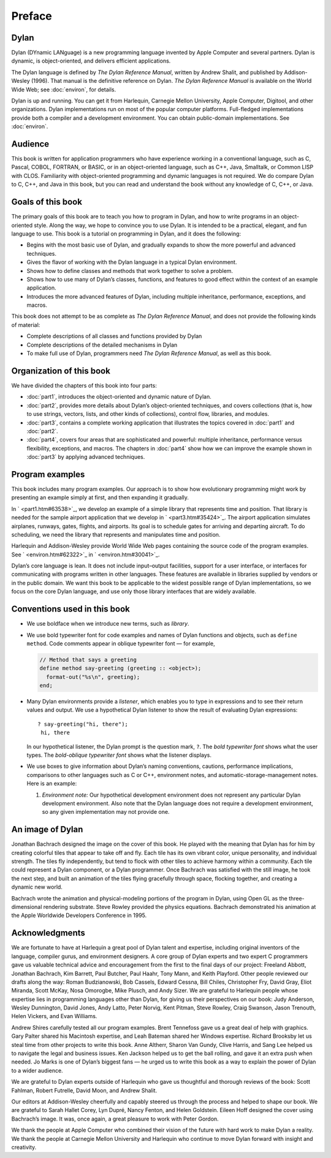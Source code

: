 Preface
=======

Dylan
-----

Dylan (DYnamic LANguage) is a new programming language invented by
Apple Computer and several partners. Dylan is dynamic, is
object-oriented, and delivers efficient applications.

The Dylan language is defined by *The Dylan Reference Manual*,
written by Andrew Shalit, and published by Addison-Wesley (1996).
That manual is the definitive reference on Dylan. *The Dylan
Reference Manual* is available on the World Wide Web; see
:doc:`environ`, for details.

Dylan is up and running. You can get it from Harlequin, Carnegie
Mellon University, Apple Computer, Digitool, and other organizations.
Dylan implementations run on most of the popular computer platforms.
Full-fledged implementations provide both a compiler and a
development environment. You can obtain public-domain
implementations. See :doc:`environ`.

Audience
--------

This book is written for application programmers who have experience
working in a conventional language, such as C, Pascal, COBOL,
FORTRAN, or BASIC, or in an object-oriented language, such as C++,
Java, Smalltalk, or Common LISP with CLOS. Familiarity with
object-oriented programming and dynamic languages is not required. We
do compare Dylan to C, C++, and Java in this book, but you can read
and understand the book without any knowledge of C, C++, or Java.

Goals of this book
------------------

The primary goals of this book are to teach you how to program in
Dylan, and how to write programs in an object-oriented style. Along
the way, we hope to convince you to use Dylan. It is intended to be
a practical, elegant, and fun language to use. This book is a tutorial on
programming in Dylan, and it does the following:

- Begins with the most basic use of Dylan, and gradually expands to
  show the more powerful and advanced techniques.
- Gives the flavor of working with the Dylan language in a typical
  Dylan environment.
- Shows how to define classes and methods that work together to solve a
  problem.
- Shows how to use many of Dylan’s classes, functions, and features to
  good effect within the context of an example application.
- Introduces the more advanced features of Dylan, including multiple
  inheritance, performance, exceptions, and macros.

This book does not attempt to be as complete as *The Dylan Reference
Manual*, and does not provide the following kinds of material:

- Complete descriptions of all classes and functions provided by Dylan
- Complete descriptions of the detailed mechanisms in Dylan
- To make full use of Dylan, programmers need *The Dylan Reference
  Manual*, as well as this book.

Organization of this book
-------------------------

We have divided the chapters of this book into four parts:

- :doc:`part1`, introduces the object-oriented and dynamic
  nature of Dylan.
- :doc:`part2`, provides more details about Dylan’s
  object-oriented techniques, and covers collections (that is, how to
  use strings, vectors, lists, and other kinds of collections), control
  flow, libraries, and modules.
- :doc:`part3`, contains a complete working application that
  illustrates the topics covered in :doc:`part1` and
  :doc:`part2`.
- :doc:`part4`, covers four areas that are sophisticated and
  powerful: multiple inheritance, performance versus flexibility,
  exceptions, and macros. The chapters in :doc:`part4` show
  how we can improve the example shown in :doc:`part3` by
  applying advanced techniques.

Program examples
----------------

This book includes many program examples. Our approach is to show how
evolutionary programming might work by presenting an example simply
at first, and then expanding it gradually.

In ` <part1.htm#63538>`_, we develop an example of a simple library
that represents time and position. That library is needed for the
sample airport application that we develop in ` <part3.htm#35424>`_.
The airport application simulates airplanes, runways, gates, flights,
and airports. Its goal is to schedule gates for arriving and
departing aircraft. To do scheduling, we need the library that
represents and manipulates time and position.

Harlequin and Addison-Wesley provide World Wide Web pages containing
the source code of the program examples. See ` <environ.htm#62322>`_
in ` <environ.htm#30041>`_.

Dylan’s core language is lean. It does not include input–output
facilities, support for a user interface, or interfaces for
communicating with programs written in other languages. These
features are available in libraries supplied by vendors or in the
public domain. We want this book to be applicable to the widest
possible range of Dylan implementations, so we focus on the core
Dylan language, and use only those library interfaces that are widely
available.

Conventions used in this book
-----------------------------

- We use boldface when we introduce new terms, such as *library*.

- We use bold typewriter font for code examples and names of Dylan
  functions and objects, such as ``define method``. Code comments appear
  in oblique typewriter font — for example,

  .. code-block:: dylan

      // Method that says a greeting
      define method say-greeting (greeting :: <object>);
        format-out("%s\n", greeting);
      end;

- Many Dylan environments provide a *listener*, which enables you to
  type in expressions and to see their return values and output. We use
  a hypothetical Dylan listener to show the result of evaluating Dylan
  expressions::

     ? say-greeting("hi, there");
      hi, there

  In our hypothetical listener, the Dylan prompt is the question mark, ``?``.
  The *bold typewriter font* shows what the user types. The
  *bold-oblique typewriter font* shows what the listener displays.

- We use boxes to give information about Dylan’s naming conventions,
  cautions, performance implications, comparisons to other languages such
  as C or C++, environment notes, and automatic-storage-management notes.
  Here is an example:

  #. *Environment note:* Our hypothetical development environment does not
     represent any particular Dylan development environment. Also note
     that the Dylan language does not require a development environment,
     so any given implementation may not provide one.

An image of Dylan
-----------------

Jonathan Bachrach designed the image on the cover of this book. He
played with the meaning that Dylan has for him by creating colorful
tiles that appear to take off and fly. Each tile has its own vibrant
color, unique personality, and individual strength. The tiles fly
independently, but tend to flock with other tiles to achieve harmony
within a community. Each tile could represent a Dylan component, or a
Dylan programmer. Once Bachrach was satisfied with the still image,
he took the next step, and built an animation of the tiles flying
gracefully through space, flocking together, and creating a dynamic
new world.

Bachrach wrote the animation and physical-modeling portions of the
program in Dylan, using Open GL as the three-dimensional rendering
substrate. Steve Rowley provided the physics equations. Bachrach
demonstrated his animation at the Apple Worldwide Developers
Conference in 1995.

Acknowledgments
---------------

We are fortunate to have at Harlequin a great pool of Dylan talent
and expertise, including original inventors of the language, compiler
gurus, and environment designers. A core group of Dylan experts and
two expert C programmers gave us valuable technical advice and
encouragement from the first to the final days of our project:
Freeland Abbott, Jonathan Bachrach, Kim Barrett, Paul Butcher, Paul
Haahr, Tony Mann, and Keith Playford. Other people reviewed our
drafts along the way: Roman Budzianowski, Bob Cassels, Edward Cessna,
Bill Chiles, Christopher Fry, David Gray, Eliot Miranda, Scott McKay,
Nosa Omorogbe, Mike Plusch, and Andy Sizer. We are grateful to
Harlequin people whose expertise lies in programming languages other
than Dylan, for giving us their perspectives on our book: Judy
Anderson, Wesley Dunnington, David Jones, Andy Latto, Peter Norvig,
Kent Pitman, Steve Rowley, Craig Swanson, Jason Trenouth, Helen
Vickers, and Evan Williams.

Andrew Shires carefully tested all our program examples. Brent
Tennefoss gave us a great deal of help with graphics. Gary Palter
shared his Macintosh expertise, and Leah Bateman shared her Windows
expertise. Richard Brooksby let us steal time from other projects to
write this book. Anne Altherr, Sharon Van Gundy, Clive Harris, and
Sang Lee helped us to navigate the legal and business issues. Ken
Jackson helped us to get the ball rolling, and gave it an extra push
when needed. Jo Marks is one of Dylan’s biggest fans — he urged us to
write this book as a way to explain the power of Dylan to a wider
audience.

We are grateful to Dylan experts outside of Harlequin who gave us
thoughtful and thorough reviews of the book: Scott Fahlman, Robert
Futrelle, David Moon, and Andrew Shalit.

Our editors at Addison-Wesley cheerfully and capably steered us
through the process and helped to shape our book. We are grateful to
Sarah Hallet Corey, Lyn Dupré, Nancy Fenton, and Helen Goldstein.
Eileen Hoff designed the cover using Bachrach’s image. It was, once
again, a great pleasure to work with Peter Gordon.

We thank the people at Apple Computer who combined their vision of
the future with hard work to make Dylan a reality. We thank the
people at Carnegie Mellon University and Harlequin who continue to
move Dylan forward with insight and creativity.

